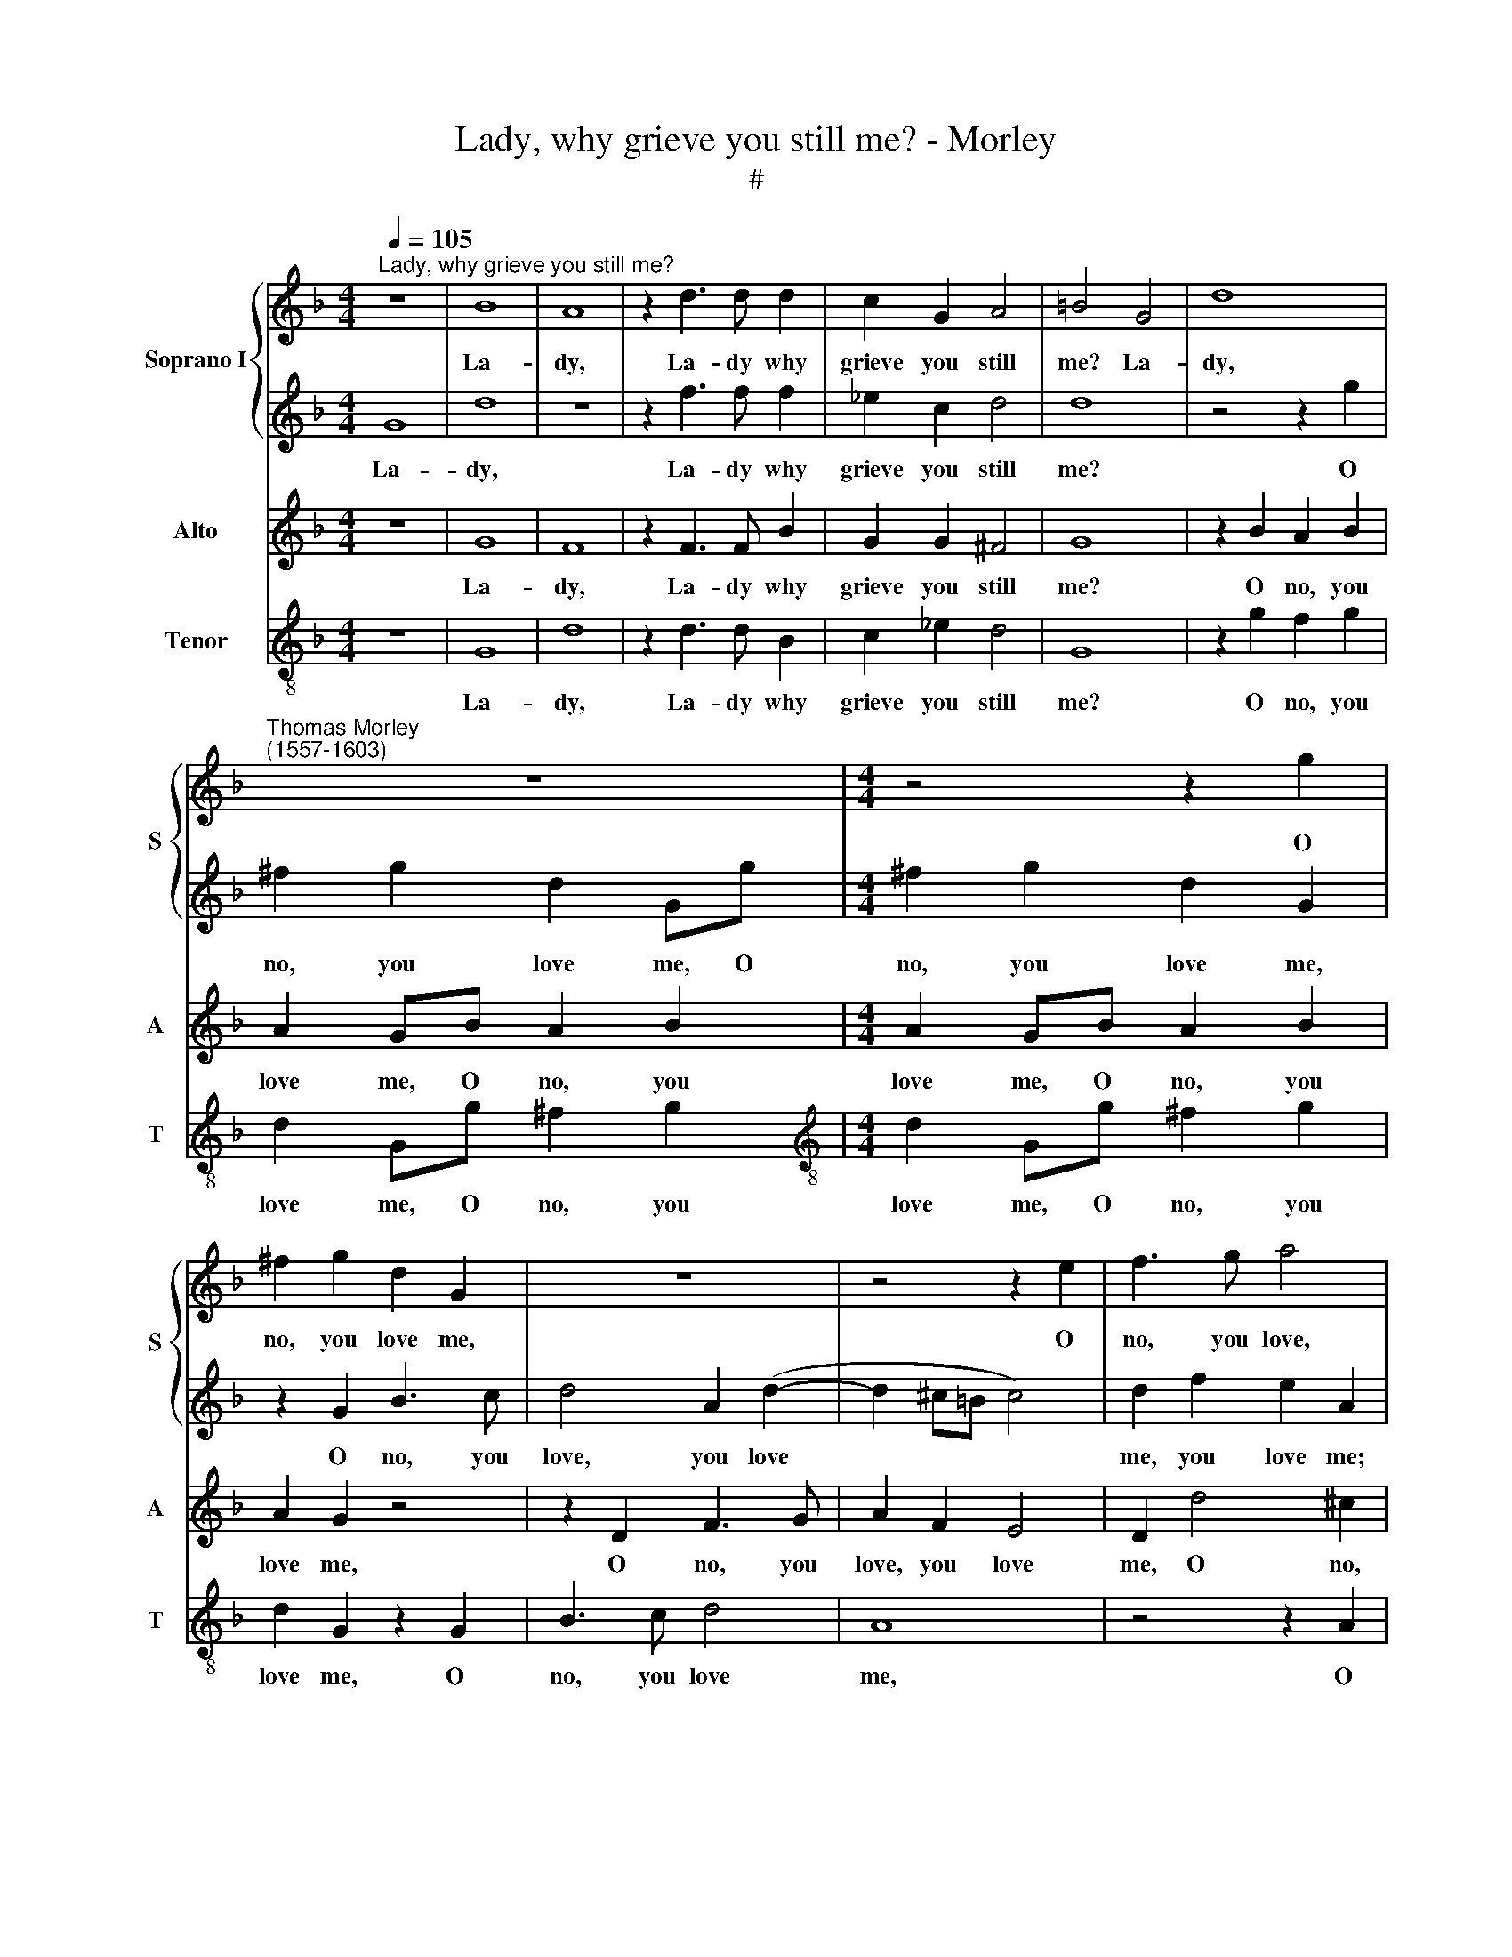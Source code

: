 X:1
T:Lady, why grieve you still me? - Morley
T:#
%%score { 1 | 2 } 3 4
L:1/8
Q:1/4=105
M:4/4
K:F
V:1 treble nm="Soprano I" snm="S"
V:2 treble 
V:3 treble nm="Alto" snm="A"
V:4 treble-8 nm="Tenor" snm="T"
V:1
"^Lady, why grieve you still me?" z8 | B8 | A8 | z2 d3 d d2 | c2 G2 A4 | =B4 G4 | d8 | %7
w: |La-|dy,|La- dy why|grieve you still|me? La-|dy,|
"^Thomas Morley\n(1557-1603)" z8 |[M:4/4] z4 z2 g2 | ^f2 g2 d2 G2 | z8 | z4 z2 e2 | f3 g a4 | %13
w: |O|no, you love me,||O|no, you love,|
 d2 (g4 ^f2) | g4 z2 d2 | d3 c B2 B2 | A8 | =B4 _B4- | B4 A4- | A4 G4 | d4 d4- | d4 c4- | c4 B4 | %23
w: you love *|me; If|this be love to|kill|me. O|* strange|* tor-|ment- ing,|* strange|* tor-|
 A4 A4 | z2 B2 z4 | d4 z4 | _e6 d2 | d4 z4 | _e6 d2 | d4 z4 | z4 B4 | z4 A4 | z4 d4- | d4 c2 B2 | %34
w: ment- ing:|break,|ah,|break a-|las,|heart a-|las,|ah,|break,|break|* heart a-|
 A4 f4 | f4 e4 | d8- | d8 | d8 | G2 d3 d ^c2 | d2 A2 (B2 G2) | D4 z2 g2 | f3 f f2 e2 | f8 | %44
w: las, her|heart con-|tent\-||ing.|And you that now|do dis- dain *|me, and|you that now dis-|dain|
[M:4/4] d4 d2 _e3 | _e d2 d4 d4 z4 |[M:3/2] z2 G2 A2 B2 c6 |[M:3/2] B2 x6 z4 | x12 | %49
w: me, that now|do dis- dain me,|Say then that grief|hath||
[M:4/4] A4 G2 z2 | z2 d2 e2 f2 | g6 f2 | e4 d4 | z4 z2 A2 | B2 G2 c4- | c2 B2 A4 | =B4 z4 | %57
w: slain me,|say then that|grief hath|slain me,|say|then that grief|* hath slain|me.|
 z4 d2 g2- | gg f2 g2 d2 | f3 f _e3 e | d2 d2 c2 B2 | c8 |[M:4/4] B4 B2 c3 | c B2 A4 =B4 z4 | %64
w: And you|* that now do dis-|dain me, you that|now, that now dis-|dain|me, that now|do dis- dain me,|
[M:3/2] x12 |[M:4/4] z4 z2 d2 | e2 f2 g4- | g2 f2 e4 | d4 z4 | z2 G2 A2 B2 | c2 c2 B4 | %71
w: |Say|then that grief|* hath slain|me,|say then that|grief hath slain|
 A2 A2 B2 c2 | d4 _e4 | d8- | d8 | d8 |] %76
w: me, say then that|grief hath|slain||me,|
V:2
 G8 | d8 | z8 | z2 f3 f f2 | _e2 c2 d4 | d8 | z4 z2 g2 | ^f2 g2 d2 Gg |[M:4/4] ^f2 g2 d2 G2 | %9
w: La-|dy,||La- dy why|grieve you still|me?|O|no, you love me, O|no, you love me,|
 z2 G2 B3 c | d4 A2 (d2- | d2 ^c=B c4) | d2 f2 e2 A2 | z2 d2 d3 c | B2 G2 B4 | A4 (G4- | %16
w: O no, you|love, you love||me, you love me;|If this be|love to kill,|to kill|
 G2 ^FE F4) | G8 | z8 | z4 g4- | g4 f4- | f4 _e4 | d4 d4 | z4 z2 d2 | z4 z2 B2 | z4 =B4 | z8 | z8 | %28
w: |me.||O|* strange|* tor-|ment- ing:|ah,|break,|ah,|||
 z8 | z8 | d4 z4 | d4 z4 | f8 | f4 _e4 | d4 d4 | c8- | c4 B4 | A8 | B4 z4 | z4 d2 g2- | %40
w: ||ah,|break,|break|heart a-|las, her|heart|* con-|tent-|ing.|And you|
 gg ^f2 g2 d2 | f3 f _e3 e | d2 d2 c2 B2 | c8 |[M:4/4] B4 B2 x3 | c3 c B2 x9 | %46
w: * that now do dis-|dain me, you that|now, that now dis-|dain|me, that|now do dis-|
[M:3/2] A4 =B4 z4 x2 |[M:3/2] z4 z2 d2 z4 | e2 f2 g4- z4 |[M:4/4] g2 f2 e4 | d4 z4 | z2 G2 A2 B2 | %52
w: dain me,|Say|then that grief|* hath slain|me,|say then that|
 c2 c2 B4 | A2 A2 B2 c2 | d4 _e4 | d8 | d4 z4 | G2 d3 d ^c2 | d2 A2 (B2 G2) | D4 z2 g2 | %60
w: grief hath slain|me, say then that|grief hath|slain|me.|And you that now|do dis- dain *|me, and|
 f3 f f2 e2 | f8 |[M:4/4] d4 d2 x3 | e3 e d2 x9 |[M:3/2] d4 d4 z4 |[M:4/4] z2 G2 A2 B2 | c6 B2 | %67
w: you that now dis-|dain|me, that|now do dis-|dain me,|Say then that|grief hath|
 A4 G2 z2 | z2 d2 e2 f2 | g6 f2 | e4 d4 | z4 z2 A2 | B2 G2 c4- | c4 B4 | A8 | B8 |] %76
w: slain me,|say then that|grief hath|slain me,|say|then that grief|* hath|slain|me.|
V:3
 z8 | G8 | F8 | z2 F3 F B2 | G2 G2 ^F4 | G8 | z2 B2 A2 B2 | A2 GB A2 B2 |[M:4/4] A2 GB A2 B2 | %9
w: |La-|dy,|La- dy why|grieve you still|me?|O no, you|love me, O no, you|love me, O no, you|
 A2 G2 z4 | z2 D2 F3 G | A2 F2 E4 | D2 d4 ^c2 | d2 B2 A4 | G4 G4 | D2 A,2 B,3 C | D8 | D4 z4 | %18
w: love me,|O no, you|love, you love|me, O no,|no, you love|me; If|this be love to|kill|me.|
 z4 d4- | d4 c4 | B4 A4 | G4 G4 | F4 (G4- | G4 ^F4) | G4 z2 G2 | z4 G4 | z4 B4- | B2 A2 A4 | %28
w: O|* strange|tor- ment-|ing, strange|tor- ment\-||ing: break,|ah,|heart|* a- las,|
 z4 B4- | B2 A2 A4 | z4 G4 | z4 ^F4 | z4 B4- | B2 A2 G4 | ^F4 B4 | A4 G4 | (^F4 G4- | G4 ^F4) | %38
w: heart|* a- las,|break|heart,|break|* heart a-|las, her|heart con-|tent\- *||
 G4 G2 B2- | BB A2 B2 G2 | A4 G2 B2 | A3 F G3 A | B2 B2 A2 B2 | A2 (B4 A2) |[M:3/4] B2 F2 G2- x3 | %45
w: ing. And you|* that now do dis-|dain me, and|you that now dis-|dain, that now do|dis- dain *|me, that now|
 GG G2 G2 x9 |[M:3/2] ^F4 G2 G2 =F2 D2 x2 |[M:4/4] E6 D2 | C4 D4 z4 |[M:4/4] z2 d2 c2 A2 | %50
w: * dis- dain, dis-|dain me. Say then that|grief hath|slain me,|say then that|
 B3 A Bc (d2 | d2 ^c2) d2 D2 | E2 F2 G4- | G2 F2 _E4 | D2 B2 A2 G2 | ^F2 G4 F2 | G4 G2 B2- | %57
w: grief, that grief hath slain|* * me, say|then that grief|* hath slain|me, say then that|grief hath slain|me. And you|
 BB A2 B2 G2 | A4 G2 B2 | A3 F G3 A | B2 B2 A2 B2 | A2 (B4 A2) |[M:3/4] B2 F2 G2- x3 | %63
w: * that now do dis-|dain me, and|you that now dis-|dain, that now do|dis- dain *|me, that now|
 GG G2 G2 x9 |[M:3/2] ^F4 G2 G2 =F2 D2 |[M:4/4] E6 D2 | C4 D4 | z2 d2 c2 A2 | B3 A Bc (d2- | %69
w: * dis- dain, dis-|dain me, Say then that|grief hath|slain me,|say then that|grief, that grief hath slain|
 d2 ^c2) d2 D2 | E2 F2 G4- | G2 F2 _E4 | D2 B2 A2 G2 | ^F2 F2 (G4- | G4 ^F4) | G8 |] %76
w: * * me, say|then that grief|* hath slain|me, say then that|grief hath slain||me.|
V:4
 z8 | G8 | d8 | z2 d3 d B2 | c2 _e2 d4 | G8 | z2 g2 f2 g2 | d2 Gg ^f2 g2 | %8
w: |La-|dy,|La- dy why|grieve you still|me?|O no, you|love me, O no, you|
[M:4/4][K:treble-8] d2 Gg ^f2 g2 | d2 G2 z2 G2 | B3 c d4 | A8 | z4 z2 A2 | B3 c d4 | G4 z2 G2 | %15
w: love me, O no, you|love me, O|no, you love|me,|O|no, you love|me; If|
 ^F3 F G2 G2 | D8 | G4 g4- | g4 f4- | f4 _e4 | d4 d4 | B4 c4 | d4 d4 | z4 d2 z2 | z4 g2 z2 | z8 | %26
w: this be love to|kill|me. O|* strange|* tor-|ment- ing,|strange tor-|ment- ing:|ah,|break,||
 z4 g4- | g2 ^f2 f4 | z4 g4- | g2"^a- las," ^f2 f4 | z8 | z4 d4 | z4 B4 | B4 c4 | d4 B4 | c4 c4 | %36
w: heart|* a- las,|break|||break,|break|heart a-|las, her|heart con-|
 d8- | d8 | G4 G2 g2- | gg ^f2 g2 e2 | d4 G2 g2 | f2 d2 _e3 c | d2 B2 f2 g2 | f8 | %44
w: tent\-||ing. And you|* that now do dis-|dain me, and|you that now dis-|dain, that now dis-|dain|
[M:3/4] B4 G2 x3 | c3 c G2 x9 |[M:3/2] d4 G2 G2 A2 B2 x2 |[M:4/4] c6 B2 | A4 G4 z4 | %49
w: me, that|now do dis-|dain me, Say then that|grief hath|slain me,|
[M:4/4][K:treble-8] z2 d2 e2 f2 | g6 f2 | e4 d4 | z2 A2 B2 c2 | d6 c2 | B4 c4 | d8 | G4 G2 g2- | %57
w: say then that|grief hath|slain me,|say then that|grief hath|slain, hath|slain|me. And you|
 gg ^f2 g2 e2 | d4 G2 g2 | f3 d _e3 c | d2 B2 f2 g2 | f8 |[M:3/4] B4 G2 x3 | c3 c G2 x9 | %64
w: * that now do dis-|dain me, and|you that now dis-|dain, that now dis-|dain|me, that|now do dis-|
[M:3/2] d4 G2 G2 A2 B2 |[M:4/4][K:treble-8] c6 B2 | A4 G4 | z2 d2 e2 f2 | g6 e2 | e4 d4 | %70
w: dain me, Say then that|grief hath|slain me,|say then that|grief hath|slain me,|
 z2 A2 B2 c2 | d6 c2 | B4 c4 | d8- | d8 | G8 |] %76
w: say then that|grief hath|slain, hath|slain||me.|

